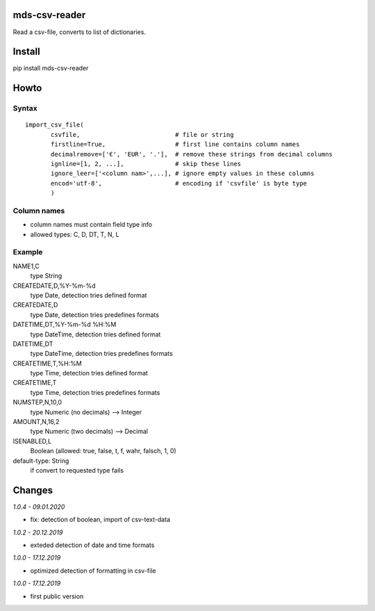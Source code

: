 mds-csv-reader
==============
Read a csv-file, converts to list of dictionaries.

Install
=======
pip install mds-csv-reader

Howto
=====

Syntax
------

::

  import_csv_file(
         csvfile,                          # file or string
         firstline=True,                   # first line contains column names
         decimalremove=['€', 'EUR', '.'],  # remove these strings from decimal columns
         ignline=[1, 2, ...],              # skip these lines
         ignore_leer=['<column nam>',...], # ignore empty values in these columns
         encod='utf-8',                    # encoding if 'csvfile' is byte type
         )

Column names
------------

- column names must contain field type info
- allowed types: C, D, DT, T, N, L

Example
-------

NAME1,C
 type String
CREATEDATE,D,%Y-%m-%d
 type Date, detection tries defined format
CREATEDATE,D
 type Date, detection tries predefines formats
DATETIME,DT,%Y-%m-%d %H:%M
 type DateTime, detection tries defined format
DATETIME,DT
 type DateTime, detection tries predefines formats
CREATETIME,T,%H:%M
 type Time, detection tries defined format
CREATETIME,T
 type Time, detection tries predefines formats
NUMSTEP,N,10,0
 type Numeric (no decimals) --> Integer
AMOUNT,N,16,2
 type Numeric (two decimals) --> Decimal
ISENABLED,L
 Boolean (allowed: true, false, t, f, wahr, falsch, 1, 0)
default-type: String
 if convert to requested type fails


Changes
=======

*1.0.4 - 09.01.2020*

- fix: detection of boolean, import of csv-text-data

*1.0.2 - 20.12.2019*

- exteded detection of date and time formats

*1.0.0 - 17.12.2019*

- optimized detection of formatting in csv-file

*1.0.0 - 17.12.2019*

- first public version
